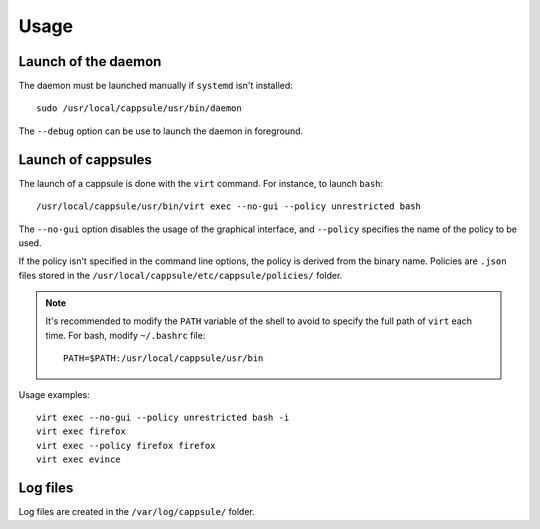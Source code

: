 Usage
=====

Launch of the daemon
--------------------

The daemon must be launched manually if ``systemd`` isn't installed: ::

    sudo /usr/local/cappsule/usr/bin/daemon

The ``--debug`` option can be use to launch the daemon in foreground.


Launch of cappsules
-------------------

The launch of a cappsule is done with the ``virt`` command. For instance, to
launch ``bash``: ::

    /usr/local/cappsule/usr/bin/virt exec --no-gui --policy unrestricted bash

The ``--no-gui`` option disables the usage of the graphical interface, and
``--policy`` specifies the name of the policy to be used.

If the policy isn't specified in the command line options, the policy is derived
from the binary name. Policies are ``.json`` files stored in the
``/usr/local/cappsule/etc/cappsule/policies/`` folder.

.. note:: It's recommended to modify the ``PATH`` variable of the shell to avoid
   to specify the full path of ``virt`` each time. For bash, modify
   ``~/.bashrc`` file: ::

        PATH=$PATH:/usr/local/cappsule/usr/bin

Usage examples: ::

    virt exec --no-gui --policy unrestricted bash -i
    virt exec firefox
    virt exec --policy firefox firefox
    virt exec evince


Log files
---------

Log files are created in the ``/var/log/cappsule/`` folder.
